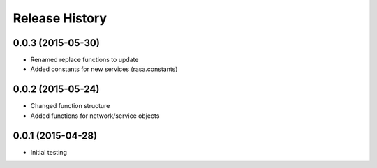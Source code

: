 .. :changelog:

Release History
---------------

0.0.3 (2015-05-30)
++++++++++++++++++

* Renamed replace functions to update
* Added constants for new services (rasa.constants)

0.0.2 (2015-05-24)
++++++++++++++++++

* Changed function structure
* Added functions for network/service objects

0.0.1 (2015-04-28)
++++++++++++++++++

* Initial testing
